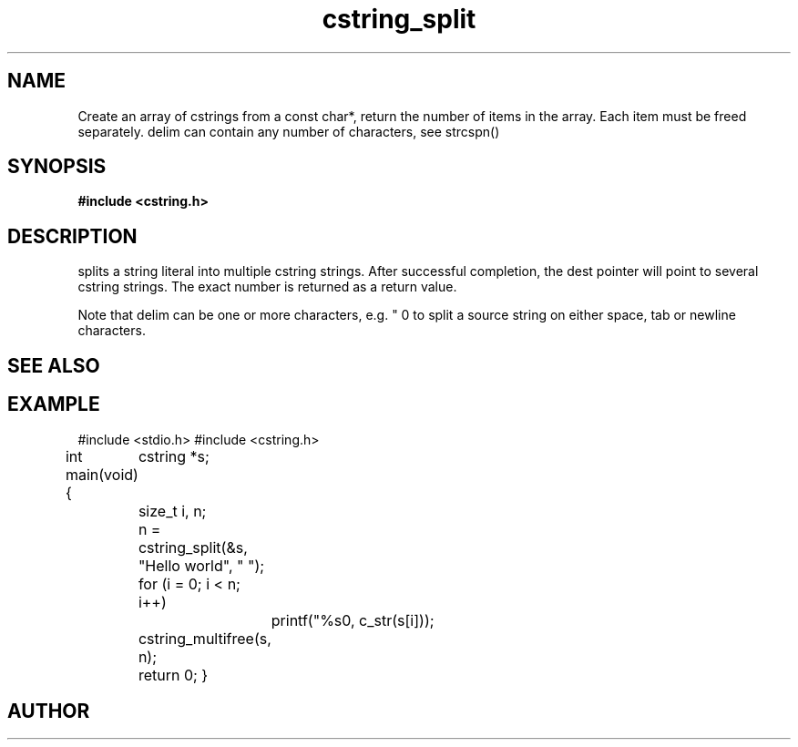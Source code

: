 .TH cstring_split 3 2016-01-30 "" "The Meta C Library"
.SH NAME
.Nm cstring_split()
.Nd Strip leading and trailing white space from a string.

Create an array of cstrings from a const char*, return the number
of items in the array. Each item must be freed separately.
delim can contain any number of characters, see strcspn()

.SH SYNOPSIS
.B #include <cstring.h>
.Fo "size_t cstring_split"
.Fa "cstring **dest"
.Fa "const char *src"
.Fa "const char *delim"
.Fc
.SH DESCRIPTION
.Nm
splits a string literal into multiple cstring strings. After successful
completion, the dest pointer will point to several cstring strings. The
exact number is returned as a return value.
.PP
Note that delim can be one or more characters, e.g. " \t\n" to split a
source string on either space, tab or newline characters.
.SH SEE ALSO
.Xr cstring_multifree 3
.SH EXAMPLE
.Bd -literal
#include <stdio.h>
#include <cstring.h>

int main(void)
{
	cstring *s;
	size_t i, n;

	n = cstring_split(&s, "Hello world", " ");
	for (i = 0; i < n; i++)
		printf("%s\n", c_str(s[i]));

	cstring_multifree(s, n);
	return 0;
}
.Ed
.SH AUTHOR
.An B. Augestad, bjorn.augestad@gmail.com
